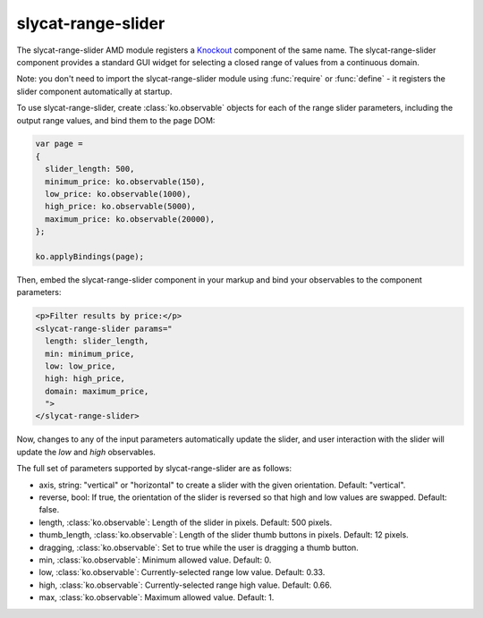 .. _slycat-range-slider:
.. default-domain:: js

slycat-range-slider
===================

The slycat-range-slider AMD module registers a `Knockout <http://knockoutjs.com>`_
component of the same name.  The slycat-range-slider component provides a
standard GUI widget for selecting a closed range of values from a continuous
domain.

Note: you don't need to import the slycat-range-slider module using
:func:`require` or :func:`define` - it registers the slider component
automatically at startup.

To use slycat-range-slider, create :class:`ko.observable` objects for each of the range
slider parameters, including the output range values, and bind them to the page DOM:

.. code-block:: js

  var page =
  {
    slider_length: 500,
    minimum_price: ko.observable(150),
    low_price: ko.observable(1000),
    high_price: ko.observable(5000),
    maximum_price: ko.observable(20000),
  };

  ko.applyBindings(page);

Then, embed the slycat-range-slider component in your markup and bind your observables
to the component parameters:

.. code-block:: html

  <p>Filter results by price:</p>
  <slycat-range-slider params="
    length: slider_length,
    min: minimum_price,
    low: low_price,
    high: high_price,
    domain: maximum_price,
    ">
  </slycat-range-slider>

Now, changes to any of the input parameters automatically update the slider, and user interaction
with the slider will update the `low` and `high` observables.

The full set of parameters supported by slycat-range-slider are as follows:

* axis, string: "vertical" or "horizontal" to create a slider with the given orientation.  Default: "vertical".
* reverse, bool: If true, the orientation of the slider is reversed so that high and low values are swapped.  Default: false.
* length, :class:`ko.observable`: Length of the slider in pixels.  Default: 500 pixels.
* thumb_length, :class:`ko.observable`: Length of the slider thumb buttons in pixels.  Default: 12 pixels.
* dragging, :class:`ko.observable`: Set to true while the user is dragging a thumb button.
* min, :class:`ko.observable`: Minimum allowed value.  Default: 0.
* low, :class:`ko.observable`: Currently-selected range low value.  Default: 0.33.
* high, :class:`ko.observable`: Currently-selected range high value.  Default: 0.66.
* max, :class:`ko.observable`: Maximum allowed value.  Default: 1.

